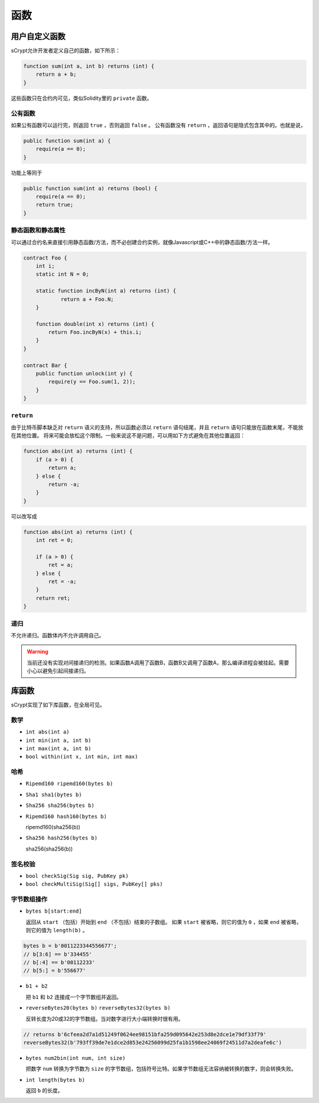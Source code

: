 =========
函数
=========

用户自定义函数
======================
sCrypt允许开发者定义自己的函数，如下所示：

.. code-block:: solidity

    function sum(int a, int b) returns (int) {
        return a + b;
    }

这些函数只在合约内可见，类似Solidity里的 ``private`` 函数。

公有函数
---------------
如果公有函数可以运行完，则返回 ``true`` ，否则返回 ``false`` 。
公有函数没有 ``return`` ，返回语句是隐式包含其中的。也就是说，

.. code-block:: solidity

    public function sum(int a) {
        require(a == 0);
    }

功能上等同于

.. code-block:: solidity

    public function sum(int a) returns (bool) {
        require(a == 0);
        return true;
    }

静态函数和静态属性
----------------------------
可以通过合约名来直接引用静态函数/方法，而不必创建合约实例，就像Javascript或C++中的静态函数/方法一样。

.. code-block:: solidity

    contract Foo {
        int i;
        static int N = 0;

        static function incByN(int a) returns (int) {
                return a + Foo.N;
        }

        function double(int x) returns (int) {
            return Foo.incByN(x) + this.i;
        }
    }

    contract Bar {
        public function unlock(int y) {
            require(y == Foo.sum(1, 2));
        }
    }

``return``
----------
由于比特币脚本缺乏对 ``return`` 语义的支持，所以函数必须以 ``return`` 语句结尾，并且 ``return`` 语句只能放在函数末尾，不能放在其他位置。
将来可能会放松这个限制。一般来说这不是问题，可以用如下方式避免在其他位置返回：

.. code-block:: solidity

    function abs(int a) returns (int) {
        if (a > 0) {
            return a;
        } else {
            return -a;
        }
    }

可以改写成

.. code-block:: solidity

    function abs(int a) returns (int) {
        int ret = 0;

        if (a > 0) {
            ret = a;
        } else {
            ret = -a;
        }
        return ret;
    }

递归
---------
不允许递归。函数体内不允许调用自己。

.. Warning:: 当前还没有实现对间接递归的检测。如果函数A调用了函数B，函数B又调用了函数A，那么编译进程会被挂起。需要小心以避免引起间接递归。


库函数
=================
sCrypt实现了如下库函数，在全局可见。

数学
----
* ``int abs(int a)``
* ``int min(int a, int b)``
* ``int max(int a, int b)``
* ``bool within(int x, int min, int max)``

哈希
-------
* ``Ripemd160 ripemd160(bytes b)``
* ``Sha1 sha1(bytes b)``
* ``Sha256 sha256(bytes b)``
* ``Ripemd160 hash160(bytes b)``

  ripemd160(sha256(b))

* ``Sha256 hash256(bytes b)``

  sha256(sha256(b))

签名校验
----------------------
* ``bool checkSig(Sig sig, PubKey pk)``
* ``bool checkMultiSig(Sig[] sigs, PubKey[] pks)``

字节数组操作
----------------
* ``bytes b[start:end]``

  返回从 ``start`` （包括）开始到 ``end`` （不包括）结束的子数组。
  如果 ``start`` 被省略，则它的值为 ``0`` ，如果 ``end`` 被省略， 则它的值为 ``length(b)`` 。

.. code-block:: solidity

        bytes b = b'0011223344556677';
        // b[3:6] == b'334455'
        // b[:4] == b'00112233'
        // b[5:] = b'556677'
  
* ``b1 + b2``

  把 ``b1`` 和 ``b2`` 连接成一个字节数组并返回。

* ``reverseBytes20(bytes b)`` ``reverseBytes32(bytes b)``

  反转长度为20或32的字节数组。当对数字进行大小端转换时很有用。

.. code-block:: solidity

        // returns b'6cfeea2d7a1d51249f0624ee98151bfa259d095642e253d8e2dce1e79df33f79'
        reverseBytes32(b'793ff39de7e1dce2d853e24256099d25fa1b1598ee24069f24511d7a2deafe6c')
  
* ``bytes num2bin(int num, int size)``

  把数字 ``num`` 转换为字节数为 ``size`` 的字节数组，包括符号比特。如果字节数组无法容纳被转换的数字，则会转换失败。

* ``int length(bytes b)``

  返回 ``b`` 的长度。

